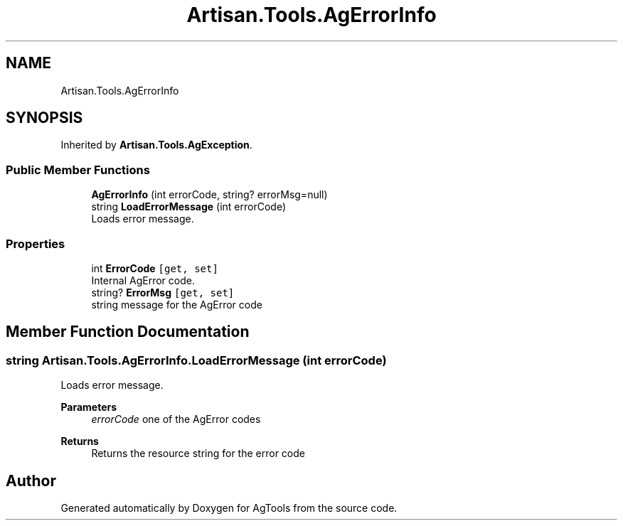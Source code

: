 .TH "Artisan.Tools.AgErrorInfo" 3 "Version 1.0" "AgTools" \" -*- nroff -*-
.ad l
.nh
.SH NAME
Artisan.Tools.AgErrorInfo
.SH SYNOPSIS
.br
.PP
.PP
Inherited by \fBArtisan\&.Tools\&.AgException\fP\&.
.SS "Public Member Functions"

.in +1c
.ti -1c
.RI "\fBAgErrorInfo\fP (int errorCode, string? errorMsg=null)"
.br
.ti -1c
.RI "string \fBLoadErrorMessage\fP (int errorCode)"
.br
.RI "Loads error message\&. "
.in -1c
.SS "Properties"

.in +1c
.ti -1c
.RI "int \fBErrorCode\fP\fC [get, set]\fP"
.br
.RI "Internal AgError code\&. "
.ti -1c
.RI "string? \fBErrorMsg\fP\fC [get, set]\fP"
.br
.RI "string message for the AgError code "
.in -1c
.SH "Member Function Documentation"
.PP 
.SS "string Artisan\&.Tools\&.AgErrorInfo\&.LoadErrorMessage (int errorCode)"

.PP
Loads error message\&. 
.PP
\fBParameters\fP
.RS 4
\fIerrorCode\fP one of the AgError codes
.RE
.PP
\fBReturns\fP
.RS 4
Returns the resource string for the error code
.RE
.PP


.SH "Author"
.PP 
Generated automatically by Doxygen for AgTools from the source code\&.

